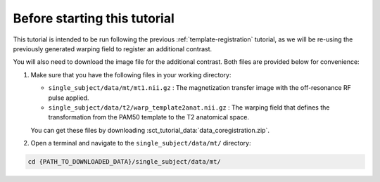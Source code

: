 Before starting this tutorial
#############################

This tutorial is intended to be run following the previous :ref:`template-registration` tutorial, as we will be re-using the previously generated warping field to register an additional contrast.

You will also need to download the image file for the additional contrast. Both files are provided below for convenience:

#. Make sure that you have the following files in your working directory:

   * ``single_subject/data/mt/mt1.nii.gz`` : The magnetization transfer image with the off-resonance RF pulse applied.
   * ``single_subject/data/t2/warp_template2anat.nii.gz`` : The warping field that defines the transformation from the PAM50 template to the T2 anatomical space.

   You can get these files by downloading :sct_tutorial_data:`data_coregistration.zip`.

#. Open a terminal and navigate to the ``single_subject/data/mt/`` directory:

.. code:: sh

   cd {PATH_TO_DOWNLOADED_DATA}/single_subject/data/mt/